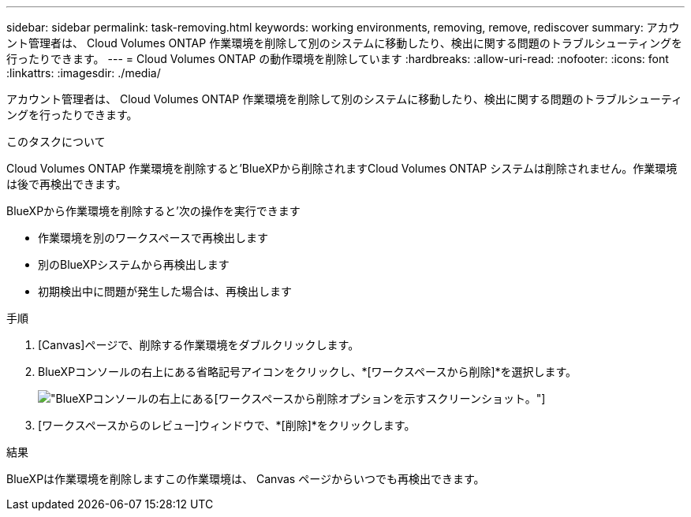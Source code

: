 ---
sidebar: sidebar 
permalink: task-removing.html 
keywords: working environments, removing, remove, rediscover 
summary: アカウント管理者は、 Cloud Volumes ONTAP 作業環境を削除して別のシステムに移動したり、検出に関する問題のトラブルシューティングを行ったりできます。 
---
= Cloud Volumes ONTAP の動作環境を削除しています
:hardbreaks:
:allow-uri-read: 
:nofooter: 
:icons: font
:linkattrs: 
:imagesdir: ./media/


[role="lead"]
アカウント管理者は、 Cloud Volumes ONTAP 作業環境を削除して別のシステムに移動したり、検出に関する問題のトラブルシューティングを行ったりできます。

.このタスクについて
Cloud Volumes ONTAP 作業環境を削除すると'BlueXPから削除されますCloud Volumes ONTAP システムは削除されません。作業環境は後で再検出できます。

BlueXPから作業環境を削除すると'次の操作を実行できます

* 作業環境を別のワークスペースで再検出します
* 別のBlueXPシステムから再検出します
* 初期検出中に問題が発生した場合は、再検出します


.手順
. [Canvas]ページで、削除する作業環境をダブルクリックします。
. BlueXPコンソールの右上にある省略記号アイコンをクリックし、*[ワークスペースから削除]*を選択します。
+
image:screenshot_settings_remove.png["BlueXPコンソールの右上にある[ワークスペースから削除]オプションを示すスクリーンショット。"]

. [ワークスペースからのレビュー]ウィンドウで、*[削除]*をクリックします。


.結果
BlueXPは作業環境を削除しますこの作業環境は、 Canvas ページからいつでも再検出できます。

